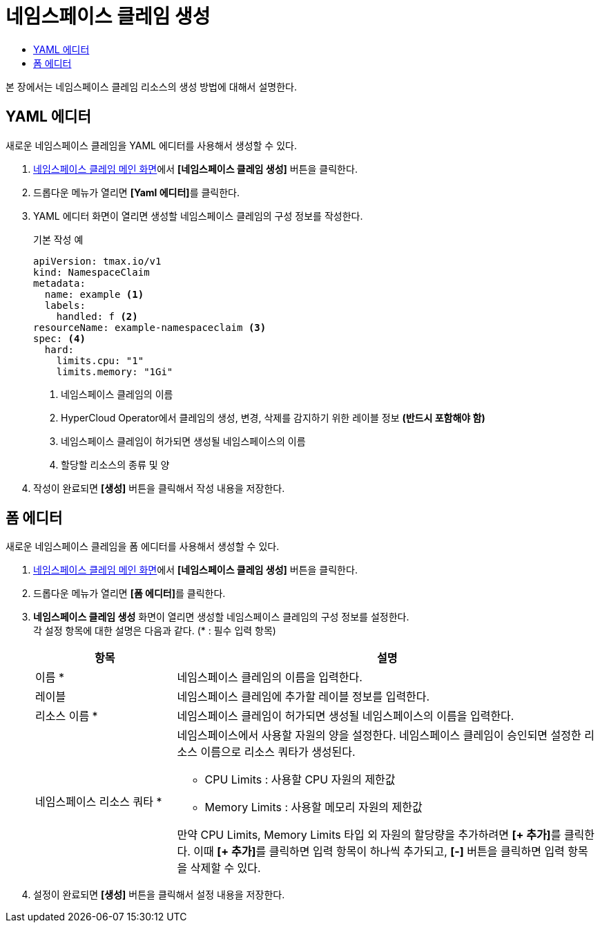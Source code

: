 = 네임스페이스 클레임 생성
:toc:
:toc-title:

본 장에서는 네임스페이스 클레임 리소스의 생성 방법에 대해서 설명한다.

== YAML 에디터

새로운 네임스페이스 클레임을 YAML 에디터를 사용해서 생성할 수 있다.

. <<../console_menu_sub/management#img-namespace-claim-main,네임스페이스 클레임 메인 화면>>에서 *[네임스페이스 클레임 생성]* 버튼을 클릭한다.
. 드롭다운 메뉴가 열리면 **[Yaml 에디터]**를 클릭한다.
. YAML 에디터 화면이 열리면 생성할 네임스페이스 클레임의 구성 정보를 작성한다.
+
.기본 작성 예
[source,yaml]
----
apiVersion: tmax.io/v1
kind: NamespaceClaim
metadata:
  name: example <1>
  labels:
    handled: f <2>
resourceName: example-namespaceclaim <3>
spec: <4>
  hard:
    limits.cpu: "1" 
    limits.memory: "1Gi"
----
+
<1> 네임스페이스 클레임의 이름
<2> HyperCloud Operator에서 클레임의 생성, 변경, 삭제를 감지하기 위한 레이블 정보 *(반드시 포함해야 함)*
<3> 네임스페이스 클레임이 허가되면 생성될 네임스페이스의 이름
<4> 할당할 리소스의 종류 및 양
. 작성이 완료되면 *[생성]* 버튼을 클릭해서 작성 내용을 저장한다.

== 폼 에디터

새로운 네임스페이스 클레임을 폼 에디터를 사용해서 생성할 수 있다.

. <<../console_menu_sub/management#img-namespace-claim-main,네임스페이스 클레임 메인 화면>>에서 *[네임스페이스 클레임 생성]* 버튼을 클릭한다.
. 드롭다운 메뉴가 열리면 **[폼 에디터]**를 클릭한다.
. *네임스페이스 클레임 생성* 화면이 열리면 생성할 네임스페이스 클레임의 구성 정보를 설정한다. +
각 설정 항목에 대한 설명은 다음과 같다. (* : 필수 입력 항목)
+
[width="100%",options="header", cols="1,3a"]
|====================
|항목|설명  
|이름 *|네임스페이스 클레임의 이름을 입력한다.
|레이블|네임스페이스 클레임에 추가할 레이블 정보를 입력한다.
|리소스 이름 *|네임스페이스 클레임이 허가되면 생성될 네임스페이스의 이름을 입력한다.
|네임스페이스 리소스 쿼타 *|네임스페이스에서 사용할 자원의 양을 설정한다. 네임스페이스 클레임이 승인되면 설정한 리소스 이름으로 리소스 쿼타가 생성된다.

* CPU Limits : 사용할 CPU 자원의 제한값
* Memory Limits : 사용할 메모리 자원의 제한값

만약 CPU Limits, Memory Limits 타입 외 자원의 할당량을 추가하려면 **[+ 추가]**를 클릭한다. 이때 **[+ 추가]**를 클릭하면 입력 항목이 하나씩 추가되고, *[-]* 버튼을 클릭하면 입력 항목을 삭제할 수 있다.
|====================
. 설정이 완료되면 *[생성]* 버튼을 클릭해서 설정 내용을 저장한다.